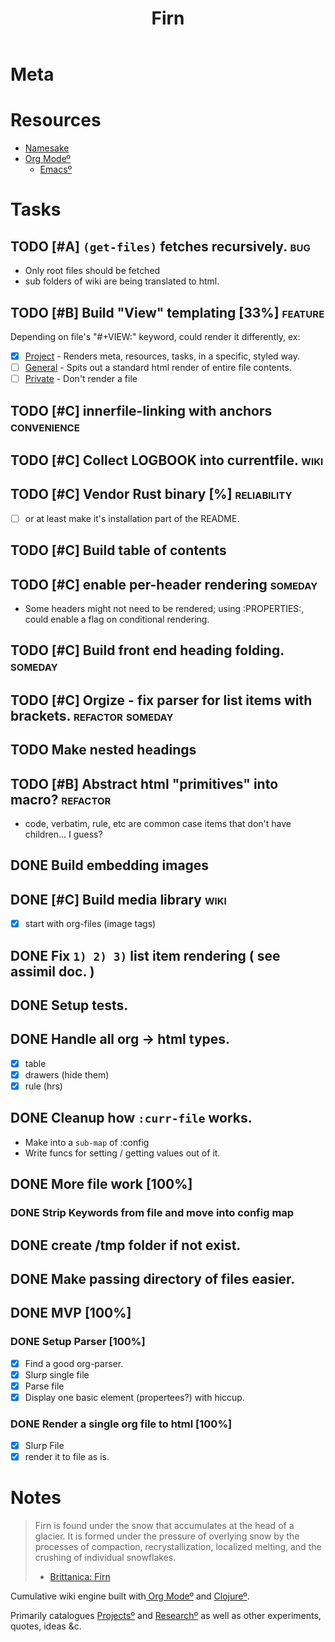 #+TITLE: Firn
#+DATE_CREATED: 2020-03-01--09-53
#+STATUS: active
#+FILE_UNDER: project
#+LAYOUT: project

* Meta
:PROPERTIES:
:date_completed: ?
:date_started: <2020-03-01 Sun>
:file_under: project
:intent: Wiki
:links: ?
:slug: firn
:state: active
:END:
:LOGBOOK:
CLOCK: [2020-03-11 Wed 09:53]--[2020-03-11 Wed 10:40] =>  0:47
CLOCK: [2020-03-08 Sun 17:51]--[2020-03-08 Sun 18:00] =>  0:09
CLOCK: [2020-03-07 Sat 08:26]--[2020-03-07 Sat 09:43] =>  1:17
CLOCK: [2020-03-06 Fri 16:17]--[2020-03-06 Fri 18:26] =>  2:09
CLOCK: [2020-03-05 Thu 21:03]--[2020-03-05 Thu 21:50] =>  0:47
CLOCK: [2020-03-05 Thu 13:05]--[2020-03-05 Thu 13:35] =>  0:30
CLOCK: [2020-03-04 Wed 21:10]--[2020-03-04 Wed 21:28] =>  0:18
CLOCK: [2020-03-04 Wed 13:31]--[2020-03-04 Wed 15:31] =>  2:00
CLOCK: [2020-03-03 Tue 11:34]--[2020-03-03 Tue 15:55] =>  4:21
CLOCK: [2020-03-02 Mon 13:11]--[2020-03-02 Mon 17:45] =>  4:34
CLOCK: [2020-03-01 Sun 17:34]--[2020-03-01 Sun 18:09] =>  0:35
:END:
* Resources
- [[https://www.britannica.com/science/firn][Namesake]]
- [[file:org-mode.org][Org Modeº]]
  - [[file:emacs.org][Emacsº]]
* Tasks
** TODO [#A] =(get-files)= fetches recursively.                                :bug:
- Only root files should be fetched
- sub folders of wiki are being translated to html.
** TODO [#B] Build "View" templating [33%]                                     :feature:
Depending on file's "#+VIEW:" keyword, could render it differently, ex:
- [X] _Project_ - Renders meta, resources, tasks, in a specific, styled way.
- [ ] _General_ - Spits out a standard html render of entire file contents.
- [ ] _Private_ - Don't render a file
** TODO [#C] innerfile-linking with anchors                                    :convenience:
** TODO [#C] Collect LOGBOOK into currentfile.                                 :wiki:
** TODO [#C] Vendor Rust binary [%]                                            :reliability:
- [ ] or at least make it's installation part of the README.
** TODO [#C] Build table of contents
** TODO [#C] enable per-header rendering                                       :someday:
- Some headers might not need to be rendered; using :PROPERTIES:, could enable a
  flag on conditional rendering.
** TODO [#C] Build front end heading folding.                                  :someday:
** TODO [#C] Orgize - fix parser for list items with brackets.                 :refactor:someday:
** TODO Make nested headings
** TODO [#B] Abstract html "primitives" into macro?                            :refactor:
- code, verbatim, rule, etc are common case items that don't have children... I guess?
** DONE Build embedding images
CLOSED: [2020-03-07 Sat 16:00]
** DONE [#C] Build media library                                               :wiki:
CLOSED: [2020-03-07 Sat 16:00]
- [X] start with org-files (image tags)
** DONE Fix ~1) 2) 3)~ list item rendering ( see assimil doc. )
CLOSED: [2020-03-06 Fri 05:37]
** DONE Setup tests.
CLOSED: [2020-03-05 Thu 21:32]
** DONE Handle all org -> html types.
CLOSED: [2020-03-05 Thu 14:37]
- [X] table
- [X] drawers (hide them)
- [X] rule (hrs)
** DONE Cleanup how ~:curr-file~ works.
CLOSED: [2020-03-05 Thu 14:36]
- Make into a =sub-map= of :config
- Write funcs for setting / getting values out of it.
** DONE More file work [100%]
CLOSED: [2020-03-04 Wed 21:26]
*** DONE Strip Keywords from file and move into config map
** DONE create /tmp folder if not exist.
CLOSED: [2020-03-04 Wed 21:03]
** DONE Make passing directory of files easier.
CLOSED: [2020-03-04 Wed 21:03]
** DONE MVP [100%]
*** DONE Setup Parser [100%]
- [X] Find a good org-parser.
- [X] Slurp single file
- [X] Parse file
- [X] Display one basic element (propertees?) with hiccup.
*** DONE Render a single org file to html [100%]
CLOSED: [2020-03-01 Sun 17:36]
- [X] Slurp File
- [X] render it to file as is.
* Notes
#+BEGIN_QUOTE
Firn is found under the snow that accumulates at the head of a glacier. It is formed under the pressure of overlying snow by the processes of compaction, recrystallization, localized melting, and the crushing of individual snowflakes.

- [[https://www.britannica.com/science/firn][Brittanica: Firn]]
#+END_QUOTE

Cumulative wiki engine built with[[file:org-mode.org][ Org Modeº]] and [[file:clojure.org][Clojureº]].

Primarily catalogues [[file:projects.org][Projectsº]] and [[file:research.org][Researchº]] as well as other experiments,
quotes, ideas &c.
